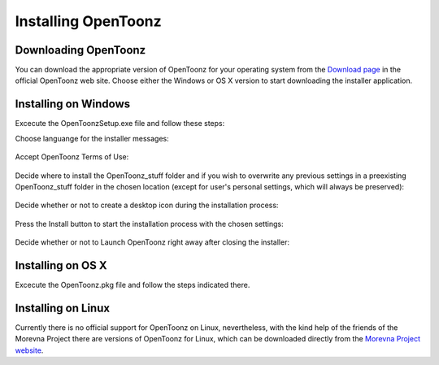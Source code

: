.. _installing_opentoonz:

Installing OpenToonz
====================


.. _downloading_opentoonz:

Downloading OpenToonz
---------------------
You can download the appropriate version of OpenToonz for your operating system from the `Download page <https://opentoonz.github.io/e/download/opentoonz.html>`_ in the official OpenToonz web site. Choose either the Windows or OS X version to start downloading the installer application.



.. _installing_on_windows:

Installing on Windows
---------------------
Excecute the OpenToonzSetup.exe file and follow these steps:


Choose languange for the installer messages:

 |win_setup_1|
 

Accept OpenToonz Terms of Use:

 |win_setup_2| 
 

Decide where to install the OpenToonz_stuff folder and if you wish to overwrite any previous settings in a preexisting OpenToonz_stuff folder in the chosen location (except for user's personal settings, which will always be preserved): 

 |win_setup_3| 
 

Decide whether or not to create a desktop icon during the installation process: 

 |win_setup_4| 
 

Press the Install button to start the installation process with the chosen settings: 

 |win_setup_5| 
 

Decide whether or not to Launch OpenToonz right away after closing the installer: 

 |win_setup_6| 



.. _installing_on_os_x:

Installing on OS X
------------------
Excecute the OpenToonz.pkg file and follow the steps indicated there.



.. _installing_on_linux:

Installing on Linux
-------------------
Currently there is no official support for OpenToonz on Linux, nevertheless, with the kind help of the friends of the Morevna Project there are versions of OpenToonz for Linux, which can be downloaded directly from the `Morevna Project website <https://morevnaproject.org/opentoonz/>`_.





.. |win_setup_1| image:: /_static/installing/windows_setup_1.png
.. |win_setup_2| image:: /_static/installing/windows_setup_2.png
.. |win_setup_3| image:: /_static/installing/windows_setup_3.png
.. |win_setup_4| image:: /_static/installing/windows_setup_4.png
.. |win_setup_5| image:: /_static/installing/windows_setup_5.png
.. |win_setup_6| image:: /_static/installing/windows_setup_6.png

